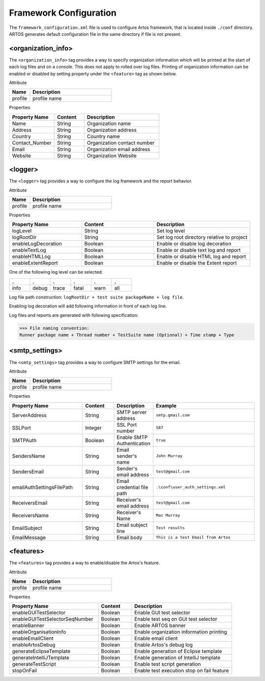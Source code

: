
Framework Configuration
***********************

The ``framework_configuration.xml`` file is used to configure Artos framework, that is located inside ``./conf`` directory. ARTOS generates default configuration file in the same directory if file is not present.

.. code-block:: xml
	:linenos:
	:emphasize-lines: 0
	:caption: : Default configuration file

	<?xml version="1.0" encoding="UTF-8" standalone="no"?>
	<configuration xmlns:xsi="http://www.w3.org/2001/XMLSchema-instance" xsi:noNamespaceSchemaLocation="framework_configuration.xsd">
	  <organization_info profile="dev">
	    <property name="Name">&lt;Organisation&gt; PTY LTD</property>
	    <property name="Address">XX, Test Street, Test address</property>
	    <property name="Country">NewZealand</property>
	    <property name="Contact_Number">+64 1234567</property>
	    <property name="Email">artos.framework@gmail.com</property>
	    <property name="Website">www.theartos.com</property>
	  </organization_info>
	  <logger profile="dev">
	    <!--LogLevel Options : info:debug:trace:fatal:warn:all-->
	    <property name="logLevel">debug</property>
	    <property name="logRootDir">.\reporting\</property>
	    <property name="enableLogDecoration">false</property>
	    <property name="enableTextLog">true</property>
	    <property name="enableHTMLLog">false</property>
	    <property name="enableExtentReport">true</property>
	  </logger>
	  <smtp_settings profile="dev">
	    <property name="ServerAddress">smtp.gmail.com</property>
	    <property name="SSLPort">587</property>
	    <property name="SMTPAuth">true</property>
	    <property name="SendersName">John Murray</property>
	    <property name="SendersEmail">test@gmail.com</property>
	    <property name="emailAuthSettingsFilePath">.\conf\user_auth_settings.xml</property>
	    <property name="ReceiversEmail">test@gmail.com</property>
	    <property name="ReceiversName">Mac Murray</property>
	    <property name="EmailSubject">Artos Email Client</property>
	    <property name="EmailMessage">This is a test Email from Artos</property>
	  </smtp_settings>
	  <features profile="dev">
	    <property name="enableGUITestSelector">true</property>
	    <property name="enableGUITestSelectorSeqNumber">true</property>
	    <property name="enableBanner">true</property>
	    <property name="enableOrganisationInfo">true</property>
	    <property name="enableEmailClient">false</property>
	    <property name="enableArtosDebug">false</property>
	    <property name="generateEclipseTemplate">true</property>
	    <property name="generateIntelliJTemplate">false</property>
	    <property name="generateTestScript">true</property>
	    <property name="stopOnFail">false</property>
	  </features>
	</configuration>
..

<organization_info>
###################

The ``<organization_info>`` tag provides a way to specify organization information which will be printed at the start of each log files and on a console. This does not apply to rolled over log files. Printing of organization information can be enabled or disabled by setting property under the ``<feature>`` tag as shown below.

.. code-block:: xml
    :linenos:
    :emphasize-lines: 0

	<property name="enableOrganisationInfo">true</property>

..

Attribute

.. csv-table:: 
	:header: Name, Description
	:widths: 20, 80
	:stub-columns: 0
		
	profile, profile name

..

Properties

.. csv-table:: 
	:header: Property Name, Content, Description
	:widths: 30, 20, 50
	:stub-columns: 0
			
	Name 			, String, Organization name
	Address 		, String, Organization address
	Country 		, String, Country name
	Contact_Number 	, String, Organization contact number
	Email 			, String, Organization email address
	Website 		, String, Organization Website
	
..

<logger>
########

The ``<logger>`` tag provides a way to configure the log framework and the report behavior.

Attribute

.. csv-table:: 
	:header: Name, Description
	:widths: 20, 80
	:stub-columns: 0
		
	profile, profile name

..

Properties

.. csv-table:: 
	:header: Property Name, Content, Description
	:widths: 30, 30, 40
	:stub-columns: 0
			
	logLevel 			, String 	, Set log level
	logRootDir 			, String 	, Set log root directory relative to project
	enableLogDecoration , Boolean 	, Enable or disable log decoration
	enableTextLog 		, Boolean 	, Enable or disable text log and report
	enableHTMLLog 		, Boolean 	, Enable or disable HTML log and report
	enableExtentReport 	, Boolean 	, Enable or disable the Extent report
	
..

One of the following log level can be selected:

.. csv-table:: 
	:header: .,.,.,.,.,.
	:widths: 20, 20, 20, 20, 20, 20
	:stub-columns: 0

	info, debug, trace, fatal, warn, all
	
..

Log file path construction: ``logRootDir + test suite packageName + log file``.

.. code-block:: text
    :linenos:
    :emphasize-lines: 0

	./reporting/com.artos.featuretest/com.artos.tests_0_190713-17.53.20.183-all.log

..
			
Enabling log decoration will add following information in front of each log line.

.. code-block:: xml
	:emphasize-lines: 0

	* [%-5level] = Log level up to 5 char max
	* [%d{yyyy-MM-dd_HH:mm:ss.SSS}] = Date and time 
	* [%t] = Thread number
	* [%F] = File where logs are coming from
	* [%M] = Method which generated log
	* [%c{-1}] = ClassName which issued logCommand

.. 

Log files and reports are generated with following specification:

>>> File naming convention:
Runner package name + Thread number + TestSuite name (Optional) + Time stamp + Type

.. code-block:: text
	:emphasize-lines: 0

	// Text log file example
	* com.artos.feature1_0_xyz_190713-17.53.20.183-all.log
	* com.artos.feature1_0_xyz_190713-17.53.20.183-realtime.log
	* com.artos.feature1_0_xyz_190713-17.53.20.183-summary.log

	// HTML log file example
	* com.artos.feature1_0_xyz_190713-17.53.20.183-all.html
	* com.artos.feature1_0_xyz_190713-17.53.20.183-realtime.html
	* com.artos.feature1_0_xyz_190713-17.53.20.183-summary.html

	// Extent report file example
	* com.artos.feature1_0_xyz_190713-17.53.20.183-all-extent.html

..

<smtp_settings>
###############

The ``<smtp_settings>`` tag provides a way to configure SMTP settings for the email.

Attribute

.. csv-table:: 
	:header: Name, Description
	:widths: 20, 80
	:stub-columns: 0
			
	profile, profile name

..

Properties

.. csv-table:: 
	:header: Property Name, Content, Description, Example
	:widths: 30, 13, 15, 42
	:stub-columns: 0
			
	ServerAddress 				, String 	, SMTP server address 		, ``smtp.gmail.com``
	SSLPort 					, Integer 	, SSL Port number 			, ``587``
	SMTPAuth 					, Boolean 	, Enable SMTP Authentication, ``true``
	SendersName 				, String 	, Email sender's name 		, ``John Murray``
	SendersEmail 				, String 	, Sender's email address 	, ``test@gmail.com``
	emailAuthSettingsFilePath 	, String 	, Email credential file path, ``.\conf\user_auth_settings.xml``
	ReceiversEmail 				, String 	, Receiver's email address 	, ``test@gmail.com``
	ReceiversName 				, String 	, Receiver's Name 			, ``Mac Murray``
	EmailSubject 				, String 	, Email subject line 		, ``Test results``
	EmailMessage 				, String 	, Email body 				, ``This is a test Email from Artos``

..

<features>
##########

The ``<features>`` tag provides a way to enable/disable the Artos's feature.

Attribute

.. csv-table:: 
	:header: Name, Description
	:widths: 20, 80
	:stub-columns: 0
			
	profile, profile name

..

Properties

.. csv-table:: 
	:header: Property Name, Content, Description
	:widths: 40, 15, 45
	:stub-columns: 0
			
	enableGUITestSelector 			, Boolean, Enable GUI test selector
	enableGUITestSelectorSeqNumber 	, Boolean, Enable test seq on GUI test selector
	enableBanner 					, Boolean, Enable ARTOS banner
	enableOrganisationInfo 			, Boolean, Enable organization information printing
	enableEmailClient 				, Boolean, Enable email client
	enableArtosDebug 				, Boolean, Enable Artos's debug log
	generateEclipseTemplate 		, Boolean, Enable generation of Eclipse template
	generateIntelliJTemplate		, Boolean, Enable generation of IntelliJ template
	generateTestScript 				, Boolean, Enable test script generation
	stopOnFail 						, Boolean, Enable test execution stop on fail feature

..
